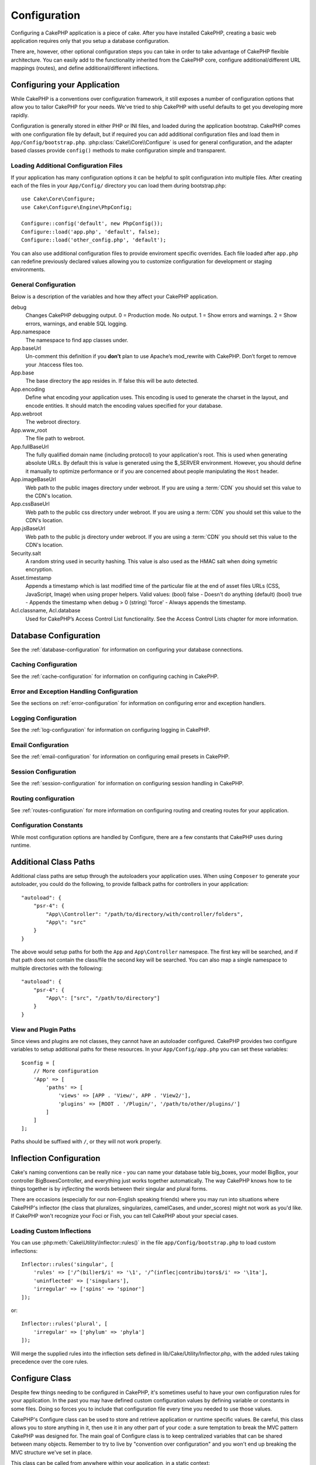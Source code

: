 Configuration
#############

Configuring a CakePHP application is a piece of cake. After you
have installed CakePHP, creating a basic web application requires
only that you setup a database configuration.

There are, however, other optional configuration steps you can take
in order to take advantage of CakePHP flexible architecture. You
can easily add to the functionality inherited from the CakePHP
core, configure additional/different URL mappings (routes), and
define additional/different inflections.

.. index:: app.php, app.php.default

.. index:: configuration

Configuring your Application
============================

While CakePHP is a conventions over configuration framework, it still exposes
a number of configuration options that allow you to tailor CakePHP for your
needs. We've tried to ship CakePHP with useful defaults to get you developing more
rapidly.

Configuration is generally stored in either PHP or INI files, and loaded during
the application bootstrap. CakePHP comes with one configuration file by default,
but if required you can add additional configuration files and load them in
``App/Config/bootstrap.php``. :php:class:`Cake\\Core\\Configure` is used for
general configuration, and the adapter based classes provide ``config()``
methods to make configuration simple and transparent.

Loading Additional Configuration Files
--------------------------------------

If your application has many configuration options it can be helpful to split
configuration into multiple files. After creating each of the files in your
``App/Config/`` directory you can load them during bootstrap.php::

    use Cake\Core\Configure;
    use Cake\Configure\Engine\PhpConfig;

    Configure::config('default', new PhpConfig());
    Configure::load('app.php', 'default', false);
    Configure::load('other_config.php', 'default');

You can also use additional configuration files to provide enviroment specific
overrides. Each file loaded after ``app.php`` can redefine previously declared
values allowing you to customize configuration for development or staging
environments.

General Configuration
---------------------

Below is a description of the variables and how they affect your CakePHP
application.

debug
    Changes CakePHP debugging output. 0 = Production mode. No output. 1 = Show
    errors and warnings. 2 = Show errors, warnings, and enable SQL logging.
App.namespace
    The namespace to find app classes under.
App.baseUrl
    Un-comment this definition if you **don’t** plan to use Apache’s
    mod\_rewrite with CakePHP. Don’t forget to remove your .htaccess
    files too.
App.base
    The base directory the app resides in. If false this
    will be auto detected.
App.encoding
    Define what encoding your application uses.  This encoding
    is used to generate the charset in the layout, and encode entities.
    It should match the encoding values specified for your database.
App.webroot
    The webroot directory.
App.www_root
    The file path to webroot.
App.fullBaseUrl
    The fully qualified domain name (including protocol) to your application's
    root. This is used when generating absolute URLs. By default this is value
    is generated using the $_SERVER environment. However, you should define it
    manually to optimize performance or if you are concerned about people
    manipulating the ``Host`` header.
App.imageBaseUrl
    Web path to the public images directory under webroot. If you are using
    a :term:`CDN` you should set this value to the CDN's location.
App.cssBaseUrl
    Web path to the public css directory under webroot. If you are using
    a :term:`CDN` you should set this value to the CDN's location.
App.jsBaseUrl
    Web path to the public js directory under webroot. If you are using
    a :term:`CDN` you should set this value to the CDN's location.
Security.salt
    A random string used in security hashing. This value is also used as the
    HMAC salt when doing symetric encryption.
Asset.timestamp
    Appends a timestamp which is last modified time of the particular
    file at the end of asset files URLs (CSS, JavaScript, Image) when
    using proper helpers.
    Valid values:
    (bool) false - Doesn't do anything (default)
    (bool) true - Appends the timestamp when debug > 0
    (string) 'force' - Always appends the timestamp.
Acl.classname, Acl.database
    Used for CakePHP’s Access Control List functionality. See
    the Access Control Lists chapter for more information.

Database Configuration
======================

See the :ref:`database-configuration` for information on configuring your
database connections.


Caching Configuration
---------------------

See the :ref:`cache-configuration` for information on configuring caching in
CakePHP.

Error and Exception Handling Configuration
------------------------------------------

See the sections on :ref:`error-configuration` for information on configuring
error and exception handlers.

Logging Configuration
---------------------

See the :ref:`log-configuration` for information on configuring logging in
CakePHP.

Email Configuration
-------------------

See the :ref:`email-configuration` for information on configuring email presets in
CakePHP.

Session Configuration
---------------------

See the :ref:`session-configuration` for information on configuring session
handling in CakePHP.

Routing configuration
---------------------

See :ref:`routes-configuration` for more information on configuring routing and
creating routes for your application.

Configuration Constants
-----------------------

While most configuration options are handled by Configure, there
are a few constants that CakePHP uses during runtime.

.. php:const:: LOG_ERROR

    Error constant. Used for differentiating error logging and
    debugging. Currently PHP supports LOG\_DEBUG.

.. _additional-class-paths:

Additional Class Paths
======================

Additional class paths are setup through the autoloaders your application uses.
When using ``Composer`` to generate your autoloader, you could do the following,
to provide fallback paths for controllers in your application::

    "autoload": {
        "psr-4": {
            "App\\Controller": "/path/to/directory/with/controller/folders",
            "App\": "src"
        }
    }

The above would setup paths for both the ``App`` and ``App\Controller``
namespace. The first key will be searched, and if that path does not contain the
class/file the second key will be searched. You can also map a single namespace
to multiple directories with the following::

    "autoload": {
        "psr-4": {
            "App\": ["src", "/path/to/directory"]
        }
    }

View and Plugin Paths
---------------------

Since views and plugins are not classes, they cannot have an autoloader
configured. CakePHP provides two configure variables to setup additional paths
for these resources. In your ``App/Config/app.php`` you can set these
variables::

    $config = [
        // More configuration
        'App' => [
            'paths' => [
                'views' => [APP . 'View/', APP . 'View2/'],
                'plugins' => [ROOT . '/Plugin/', '/path/to/other/plugins/']
            ]
        ]
    ];

Paths should be suffixed with ``/``, or they will not work properly.


.. _inflection-configuration:

Inflection Configuration
========================

Cake's naming conventions can be really nice - you can name your
database table big\_boxes, your model BigBox, your controller
BigBoxesController, and everything just works together
automatically. The way CakePHP knows how to tie things together is
by *inflecting* the words between their singular and plural forms.

There are occasions (especially for our non-English speaking
friends) where you may run into situations where CakePHP's
inflector (the class that pluralizes, singularizes, camelCases, and
under\_scores) might not work as you'd like. If CakePHP won't
recognize your Foci or Fish, you can tell CakePHP about your
special cases.

Loading Custom Inflections
--------------------------

You can use :php:meth:`Cake\Utility\Inflector::rules()` in the file
``app/Config/bootstrap.php`` to load custom inflections::

    Inflector::rules('singular', [
        'rules' => ['/^(bil)er$/i' => '\1', '/^(inflec|contribu)tors$/i' => '\1ta'],
        'uninflected' => ['singulars'],
        'irregular' => ['spins' => 'spinor']
    ]);

or::

    Inflector::rules('plural', [
        'irregular' => ['phylum' => 'phyla']
    ]);

Will merge the supplied rules into the inflection sets defined in
lib/Cake/Utility/Inflector.php, with the added rules taking precedence
over the core rules.

Configure Class
===============

.. php:namespace:: Cake\Core

.. php:class:: Configure

Despite few things needing to be configured in CakePHP, it's
sometimes useful to have your own configuration rules for your
application. In the past you may have defined custom configuration
values by defining variable or constants in some files. Doing so
forces you to include that configuration file every time you needed
to use those values.

CakePHP's Configure class can be used to store and retrieve
application or runtime specific values. Be careful, this class
allows you to store anything in it, then use it in any other part
of your code: a sure temptation to break the MVC pattern CakePHP
was designed for. The main goal of Configure class is to keep
centralized variables that can be shared between many objects.
Remember to try to live by "convention over configuration" and you
won't end up breaking the MVC structure we've set in place.

This class can be called from anywhere within your application, in a static
context::

    Configure::read('debug');

.. php:staticmethod:: write($key, $value)

    :param string $key: The key to write, can use be a :term:`dot notation` value.
    :param mixed $value: The value to store.

    Use ``write()`` to store data in the application's configuration::

        Configure::write('Company.name','Pizza, Inc.');
        Configure::write('Company.slogan','Pizza for your body and soul');

    .. note::

        The :term:`dot notation` used in the ``$key`` parameter can be used to
        organize your configuration settings into logical groups.

    The above example could also be written in a single call::

        Configure::write(
            'Company', array('name' => 'Pizza, Inc.', 'slogan' => 'Pizza for your body and soul')
        );

    You can use ``Configure::write('debug', $int)`` to switch between
    debug and production modes on the fly. This is especially handy for
    AMF or JSON interactions where debugging information can cause
    parsing problems.

.. php:staticmethod:: read($key = null)

    :param string $key: The key to read, can use be a :term:`dot notation` value

    Used to read configuration data from the application. Defaults to
    CakePHP's important debug value. If a key is supplied, the data is
    returned. Using our examples from write() above, we can read that
    data back::

        Configure::read('Company.name');    //yields: 'Pizza, Inc.'
        Configure::read('Company.slogan');  //yields: 'Pizza for your body and soul'

        Configure::read('Company');

        //yields:
        array('name' => 'Pizza, Inc.', 'slogan' => 'Pizza for your body and soul');

    If $key is left null, all values in Configure will be returned.

.. php:staticmethod:: check($key)

    :param string $key: The key to check.

    Used to check if a key/path exists and has not-null value.

.. php:staticmethod:: delete($key)

    :param string $key: The key to delete, can use be a :term:`dot notation` value

    Used to delete information from the application's configuration::

        Configure::delete('Company.name');

.. php:staticmethod:: version()

    Returns the CakePHP version for the current application.

.. php:staticmethod:: consume($key)

    Read and delete a key from Configure. This is useful when you want to
    combine reading and deleting values in a single operation.

    .. versionadded:: 3.0

.. php:staticmethod:: config($name, $engine)

    :param string $name: The name of the engine being attached.
    :param ConfigEngineInterface $engine: The engine instance being attached.

    Attach a configuration reader to Configure. Attached readers can
    then be used to load configuration files. See :ref:`loading-configuration-files`
    for more information on how to read configuration files.

.. php:staticmethod:: configured($name = null)

    :param string $name: The name of the engine to check, if null
        a list of all attached engines will be returned.

    Either check that a engine with a given name is attached, or get
    the list of attached engines.

.. php:staticmethod:: drop($name)

    Drops a connected engine object.


Reading and writing configuration files
=======================================

CakePHP comes with two built-in configuration file engines.
:php:class:`Cake\\Configure\\Engine\\PhpConfig` is able to read PHP config files, in the same
format that Configure has historically read. :php:class:`Cake\\Configure\\Engine\\IniConfig` is
able to read ini config files.  See the `PHP documentation <http://php.net/parse_ini_file>`_
for more information on the specifics of ini files.
To use a core config engine, you'll need to attach it to Configure
using :php:meth:`Configure::config()`::

    use Cake\\Configure\\Engine\\PhpConfig;
    // Read config files from app/Config
    Configure::config('default', new PhpConfig());

    // Read config files from another path.
    Configure::config('default', new PhpConfig('/path/to/your/config/files/'));

You can have multiple engines attached to Configure, each reading
different kinds of configuration files, or reading from
different types of sources. You can interact with attached engines
using a few other methods on Configure. To see check which engine
aliases are attached you can use :php:meth:`Configure::configured()`::

    // Get the array of aliases for attached engines.
    Configure::configured();

    // Check if a specific engine is attached
    Configure::configured('default');

You can also remove attached engines. ``Configure::drop('default')``
would remove the default engine alias. Any future attempts to load configuration
files with that engine would fail.


.. _loading-configuration-files:

Loading Configuration Files
---------------------------

.. php:staticmethod:: load($key, $config = 'default', $merge = true)

    :param string $key: The identifier of the configuration file to load.
    :param string $config: The alias of the configured engine.
    :param boolean $merge: Whether or not the contents of the read file
        should be merged, or overwrite the existing values.

Once you've attached a config engine to Configure you can load configuration files::

    // Load my_file.php using the 'default' engine object.
    Configure::load('my_file', 'default');

Loaded configuration files merge their data with the existing runtime configuration
in Configure. This allows you to overwrite and add new values
into the existing runtime configuration. By setting ``$merge`` to true, values
will not ever overwrite the existing configuration.

Creating or Modifying Configuration Files
-----------------------------------------

.. php:staticmethod:: dump($key, $config = 'default', $keys = array())

    :param string $key: The name of the file/stored configuration to be created.
    :param string $config: The name of the engine to store the data with.
    :param array $keys: The list of top-level keys to save.  Defaults to all
        keys.

Dumps all or some of the data in Configure into a file or storage system
supported by a config engine. The serialization format
is decided by the config engine attached as $config. For example, if the
'default' engine is a :php:class:`Cake\\Configure\\Engine\\PhpConfig`, the generated file will be a PHP
configuration file loadable by the :php:class:`Cake\\Configure\\Engine\\PhpConfig`

Given that the 'default' engine is an instance of PhpConfig.
Save all data in Configure to the file `my_config.php`::

    Configure::dump('my_config.php', 'default');

Save only the error handling configuration::

    Configure::dump('error.php', 'default', array('Error', 'Exception'));

``Configure::dump()`` can be used to either modify or overwrite
configuration files that are readable with :php:meth:`Configure::load()`


Storing Runtime Configuration
-----------------------------

.. php:staticmethod:: store($name, $cacheConfig = 'default', $data = null)

    :param string $name: The storage key for the cache file.
    :param string $cacheConfig: The name of the cache configuration to store the
        configuration data with.
    :param mixed $data: Either the data to store, or leave null to store all data
        in Configure.

You can also store runtime configuration values for use in a future request.
Since configure only remembers values for the current request, you will
need to store any modified configuration information if you want to
use it in subsequent requests::

    // Store the current configuration in the 'user_1234' key in the 'default' cache.
    Configure::store('user_1234', 'default');

Stored configuration data is persisted in the :php:class:`Cache` class. This allows
you to store Configuration information in any storage engine that :php:class:`Cache` can talk to.

Restoring Runtime Configuration
-------------------------------

.. php:staticmethod:: restore($name, $cacheConfig = 'default')

    :param string $name: The storage key to load.
    :param string $cacheConfig: The cache configuration to load the data from.

Once you've stored runtime configuration, you'll probably need to restore it
so you can access it again. ``Configure::restore()`` does exactly that::

    // restore runtime configuration from the cache.
    Configure::restore('user_1234', 'default');

When restoring configuration information it's important to restore it with
the same key, and cache configuration as was used to store it. Restored
information is merged on top of the existing runtime configuration.

Creating your Own Configuration Engines
=======================================

Since configuration engines are an extensible part of CakePHP,
you can create configuration engines in your application and plugins.
Configuration engines need to implement the :php:interface:`Cake\\Configure\\ConfigEngineInterface`.
This interface defines a read method, as the only required method.
If you really like XML files, you could create a simple Xml config
engine for you application::

    // in app/Lib/Configure/Engine/XmlConfig.php
    use Cake\\Utility\\Xml;

    class XmlConfig implements ConfigEngineInterface {
        public function __construct($path = null) {
            if (!$path) {
                $path = APP . 'Config' . DS;
            }
            $this->_path = $path;
        }

        public function read($key) {
            $xml = Xml::build($this->_path . $key . '.xml');
            return Xml::toArray($xml);
        }

        // As of 2.3 a dump() method is also required
        public function dump($key, $data) {
            // code to dump data to file
        }
    }

In your ``app/Config/bootstrap.php`` you could attach this engine and use it::

    use Cake\\Configure\\Engine\\XmlConfig;
    Configure::config('xml', new XmlConfig());
    ...

    Configure::load('my_xml');

The ``read()`` method of a config engine, must return an array of the configuration information
that the resource named ``$key`` contains.

.. php:namespace:: Cake\Configure

.. php:interface:: ConfigEngineInterface

    Defines the interface used by classes that read configuration data and
    store it in :php:class:`Configure`

.. php:method:: read($key)

    :param string $key: The key name or identifier to load.

    This method should load/parse the configuration data identified by ``$key``
    and return an array of data in the file.

.. php:method:: dump($key)

    :param string $key: The identifier to write to.
    :param array $data: The data to dump.

    This method should dump/store the provided configuration data to a key identified by ``$key``.

.. php:exception:: ConfigureException

    Thrown when errors occur when loading/storing/restoring configuration data.
    :php:interface:`ConfigEngineInterface` implementations should throw this
    error when they encounter an error.

Built-in Configuration Engines
------------------------------

.. php:class:: PhpConfig

    Allows you to read configuration files that are stored as plain PHP files.
    You can read either files from your ``app/Config`` or from plugin configs
    directories by using :term:`plugin syntax`. Files **must** contain a ``$config``
    variable. An example configuration file would look like::

        $config = [
            'debug' => 0,
            'Security' => [
                'salt' => 'its-secret'
            ],
            'App' => [
                'namespace' => 'App'
            ]
        ];

    Files without ``$config`` will cause an :php:exc:`ConfigureException`

    Load your custom configuration file by inserting the following in app/Config/bootstrap.php::

        Configure::load('customConfig');

.. php:class:: IniConfig

    Allows you to read configuration files that are stored as plain .ini files.
    The ini files must be compatible with php's ``parse_ini_file`` function, and
    benefit from the following improvements

    * dot separated values are expanded into arrays.
    * boolean-ish values like 'on' and 'off' are converted to booleans.

    An example ini file would look like::

        debug = 0

        [Security]
        salt = its-secret

        [App]
        namespace = App

    The above ini file, would result in the same end configuration data
    as the PHP example above. Array structures can be created either
    through dot separated values, or sections. Sections can contain
    dot separated keys for deeper nesting.

Bootstrapping CakePHP
=====================

If you have any additional configuration needs, use CakePHP's
bootstrap file, found in app/Config/bootstrap.php. This file is
executed just after CakePHP's core bootstrapping.

This file is ideal for a number of common bootstrapping tasks:

- Defining convenience functions.
- Registering global constants.
- Defining additional model, view, and controller paths.
- Creating cache configurations.
- Configuring inflections.
- Loading configuration files.

Be careful to maintain the MVC software design pattern when you add
things to the bootstrap file: it might be tempting to place
formatting functions there in order to use them in your
controllers.

Resist the urge. You'll be glad you did later on down the line.

You might also consider placing things in the :php:class:`AppController` class.
This class is a parent class to all of the controllers in your
application. :php:class:`AppController` is a handy place to use controller
callbacks and define methods to be used by all of your
controllers.


.. meta::
    :title lang=en: Configuration
    :keywords lang=en: finished configuration,legacy database,database configuration,value pairs,default connection,optional configuration,example database,php class,configuration database,default database,configuration steps,index database,configuration details,class database,host localhost,inflections,key value,database connection,piece of cake,basic web
